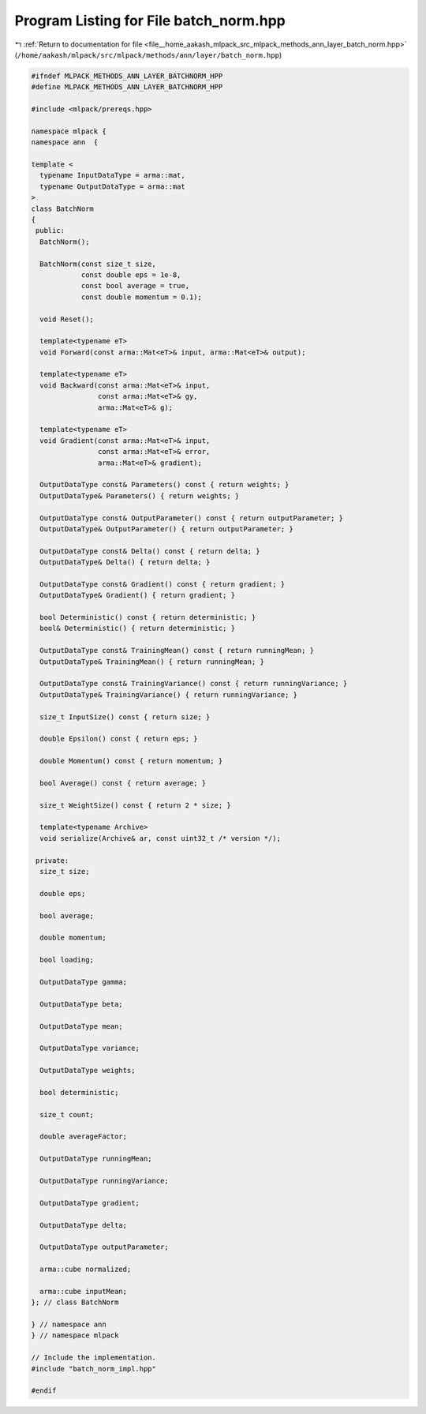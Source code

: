 
.. _program_listing_file__home_aakash_mlpack_src_mlpack_methods_ann_layer_batch_norm.hpp:

Program Listing for File batch_norm.hpp
=======================================

|exhale_lsh| :ref:`Return to documentation for file <file__home_aakash_mlpack_src_mlpack_methods_ann_layer_batch_norm.hpp>` (``/home/aakash/mlpack/src/mlpack/methods/ann/layer/batch_norm.hpp``)

.. |exhale_lsh| unicode:: U+021B0 .. UPWARDS ARROW WITH TIP LEFTWARDS

.. code-block:: cpp

   
   #ifndef MLPACK_METHODS_ANN_LAYER_BATCHNORM_HPP
   #define MLPACK_METHODS_ANN_LAYER_BATCHNORM_HPP
   
   #include <mlpack/prereqs.hpp>
   
   namespace mlpack {
   namespace ann  {
   
   template <
     typename InputDataType = arma::mat,
     typename OutputDataType = arma::mat
   >
   class BatchNorm
   {
    public:
     BatchNorm();
   
     BatchNorm(const size_t size,
               const double eps = 1e-8,
               const bool average = true,
               const double momentum = 0.1);
   
     void Reset();
   
     template<typename eT>
     void Forward(const arma::Mat<eT>& input, arma::Mat<eT>& output);
   
     template<typename eT>
     void Backward(const arma::Mat<eT>& input,
                   const arma::Mat<eT>& gy,
                   arma::Mat<eT>& g);
   
     template<typename eT>
     void Gradient(const arma::Mat<eT>& input,
                   const arma::Mat<eT>& error,
                   arma::Mat<eT>& gradient);
   
     OutputDataType const& Parameters() const { return weights; }
     OutputDataType& Parameters() { return weights; }
   
     OutputDataType const& OutputParameter() const { return outputParameter; }
     OutputDataType& OutputParameter() { return outputParameter; }
   
     OutputDataType const& Delta() const { return delta; }
     OutputDataType& Delta() { return delta; }
   
     OutputDataType const& Gradient() const { return gradient; }
     OutputDataType& Gradient() { return gradient; }
   
     bool Deterministic() const { return deterministic; }
     bool& Deterministic() { return deterministic; }
   
     OutputDataType const& TrainingMean() const { return runningMean; }
     OutputDataType& TrainingMean() { return runningMean; }
   
     OutputDataType const& TrainingVariance() const { return runningVariance; }
     OutputDataType& TrainingVariance() { return runningVariance; }
   
     size_t InputSize() const { return size; }
   
     double Epsilon() const { return eps; }
   
     double Momentum() const { return momentum; }
   
     bool Average() const { return average; }
   
     size_t WeightSize() const { return 2 * size; }
   
     template<typename Archive>
     void serialize(Archive& ar, const uint32_t /* version */);
   
    private:
     size_t size;
   
     double eps;
   
     bool average;
   
     double momentum;
   
     bool loading;
   
     OutputDataType gamma;
   
     OutputDataType beta;
   
     OutputDataType mean;
   
     OutputDataType variance;
   
     OutputDataType weights;
   
     bool deterministic;
   
     size_t count;
   
     double averageFactor;
   
     OutputDataType runningMean;
   
     OutputDataType runningVariance;
   
     OutputDataType gradient;
   
     OutputDataType delta;
   
     OutputDataType outputParameter;
   
     arma::cube normalized;
   
     arma::cube inputMean;
   }; // class BatchNorm
   
   } // namespace ann
   } // namespace mlpack
   
   // Include the implementation.
   #include "batch_norm_impl.hpp"
   
   #endif
